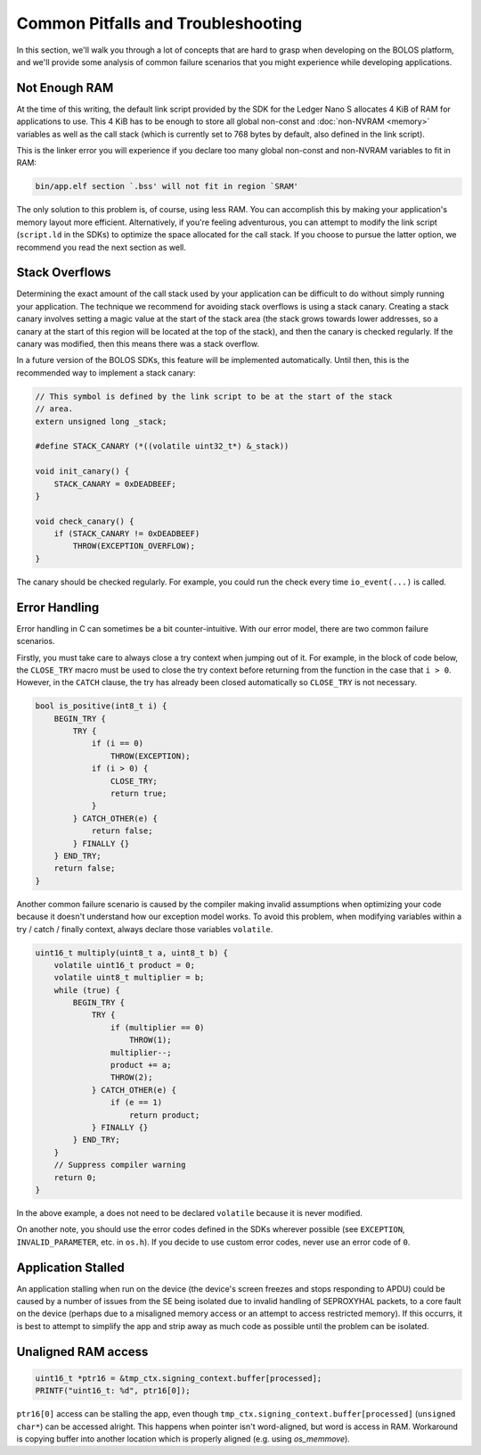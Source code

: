 Common Pitfalls and Troubleshooting
===================================

In this section, we'll walk you through a lot of concepts that are hard to grasp
when developing on the BOLOS platform, and we'll provide some analysis of common
failure scenarios that you might experience while developing applications.

Not Enough RAM
--------------

At the time of this writing, the default link script provided by the SDK for the
Ledger Nano S allocates 4 KiB of RAM for applications to use. This 4 KiB has to
be enough to store all global non-const and :doc:`non-NVRAM <memory>` variables
as well as the call stack (which is currently set to 768 bytes by default, also
defined in the link script).

This is the linker error you will experience if you declare too many global
non-const and non-NVRAM variables to fit in RAM:

.. code-block:: none

   bin/app.elf section `.bss' will not fit in region `SRAM'

The only solution to this problem is, of course, using less RAM. You can
accomplish this by making your application's memory layout more efficient.
Alternatively, if you're feeling adventurous, you can attempt to modify the link
script (``script.ld`` in the SDKs) to optimize the space allocated for the call
stack. If you choose to pursue the latter option, we recommend you read the next
section as well.

Stack Overflows
---------------

Determining the exact amount of the call stack used by your application can be
difficult to do without simply running your application. The technique we
recommend for avoiding stack overflows is using a stack canary. Creating a stack
canary involves setting a magic value at the start of the stack area (the stack
grows towards lower addresses, so a canary at the start of this region will be
located at the top of the stack), and then the canary is checked regularly. If
the canary was modified, then this means there was a stack overflow.

In a future version of the BOLOS SDKs, this feature will be implemented
automatically. Until then, this is the recommended way to implement a stack
canary:

.. code-block:: c

   // This symbol is defined by the link script to be at the start of the stack
   // area.
   extern unsigned long _stack;

   #define STACK_CANARY (*((volatile uint32_t*) &_stack))

   void init_canary() {
       STACK_CANARY = 0xDEADBEEF;
   }

   void check_canary() {
       if (STACK_CANARY != 0xDEADBEEF)
           THROW(EXCEPTION_OVERFLOW);
   }

The canary should be checked regularly. For example, you could run the check
every time ``io_event(...)`` is called.

Error Handling
--------------

Error handling in C can sometimes be a bit counter-intuitive. With our error
model, there are two common failure scenarios.

Firstly, you must take care to always close a try context when jumping out of
it. For example, in the block of code below, the ``CLOSE_TRY`` macro must be
used to close the try context before returning from the function in the case
that ``i > 0``. However, in the ``CATCH`` clause, the try has already been
closed automatically so ``CLOSE_TRY`` is not necessary.

.. code-block:: c

   bool is_positive(int8_t i) {
       BEGIN_TRY {
           TRY {
               if (i == 0)
                   THROW(EXCEPTION);
               if (i > 0) {
                   CLOSE_TRY;
                   return true;
               }
           } CATCH_OTHER(e) {
               return false;
           } FINALLY {}
       } END_TRY;
       return false;
   }

Another common failure scenario is caused by the compiler making invalid
assumptions when optimizing your code because it doesn't understand how our
exception model works. To avoid this problem, when modifying variables within a
try / catch / finally context, always declare those variables ``volatile``.

.. code-block:: c

   uint16_t multiply(uint8_t a, uint8_t b) {
       volatile uint16_t product = 0;
       volatile uint8_t multiplier = b;
       while (true) {
           BEGIN_TRY {
               TRY {
                   if (multiplier == 0)
                       THROW(1);
                   multiplier--;
                   product += a;
                   THROW(2);
               } CATCH_OTHER(e) {
                   if (e == 1)
                       return product;
               } FINALLY {}
           } END_TRY;
       }
       // Suppress compiler warning
       return 0;
   }

In the above example, ``a`` does not need to be declared ``volatile`` because it
is never modified.

On another note, you should use the error codes defined in the SDKs wherever
possible (see ``EXCEPTION``, ``INVALID_PARAMETER``, etc. in ``os.h``). If you
decide to use custom error codes, never use an error code of ``0``.

Application Stalled
-------------------

An application stalling when run on the device (the device's screen freezes and
stops responding to APDU) could be caused by a number of issues from the SE
being isolated due to invalid handling of SEPROXYHAL packets, to a core fault on
the device (perhaps due to a misaligned memory access or an attempt to access
restricted memory). If this occurrs, it is best to attempt to simplify the app
and strip away as much code as possible until the problem can be isolated.

Unaligned RAM access
-------------------

.. code-block:: c

  uint16_t *ptr16 = &tmp_ctx.signing_context.buffer[processed]; 
  PRINTF("uint16_t: %d", ptr16[0]);

``ptr16[0]`` access can be stalling the app, even though ``tmp_ctx.signing_context.buffer[processed]`` (``unsigned char*``) can be accessed alright. This happens when pointer isn't word-aligned, but word is access in RAM. Workaround is copying buffer into another location which is properly aligned (e.g. using `os_memmove`).



